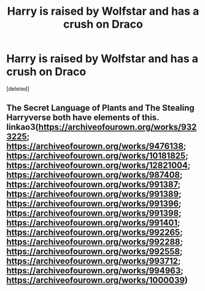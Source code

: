 #+TITLE: Harry is raised by Wolfstar and has a crush on Draco

* Harry is raised by Wolfstar and has a crush on Draco
:PROPERTIES:
:Score: 0
:DateUnix: 1562262242.0
:DateShort: 2019-Jul-04
:FlairText: What's That Fic?
:END:
[deleted]


** The Secret Language of Plants and The Stealing Harryverse both have elements of this. linkao3([[https://archiveofourown.org/works/9323225]]; [[https://archiveofourown.org/works/9476138]]; [[https://archiveofourown.org/works/10181825]]; [[https://archiveofourown.org/works/12821004]]; [[https://archiveofourown.org/works/987408]]; [[https://archiveofourown.org/works/991387]]; [[https://archiveofourown.org/works/991389]]; [[https://archiveofourown.org/works/991396]]; [[https://archiveofourown.org/works/991398]]; [[https://archiveofourown.org/works/991401]]; [[https://archiveofourown.org/works/992265]]; [[https://archiveofourown.org/works/992288]]; [[https://archiveofourown.org/works/992558]]; [[https://archiveofourown.org/works/993712]]; [[https://archiveofourown.org/works/994963]]; [[https://archiveofourown.org/works/1000039]])
:PROPERTIES:
:Author: hamoboy
:Score: 1
:DateUnix: 1563768423.0
:DateShort: 2019-Jul-22
:END:

